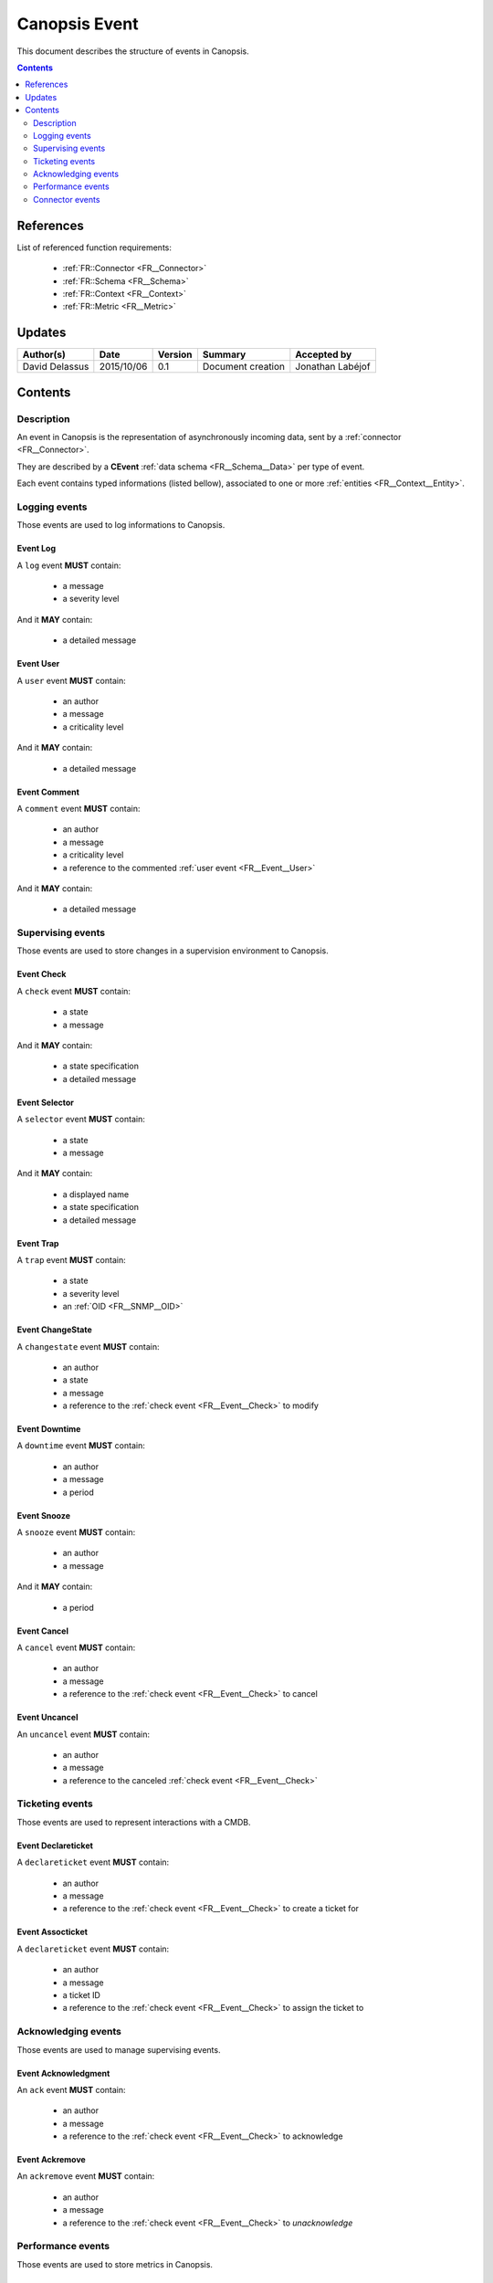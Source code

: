 .. _FR__Event:

==============
Canopsis Event
==============

This document describes the structure of events in Canopsis.

.. contents::
   :depth: 2

----------
References
----------

List of referenced function requirements:

 - :ref:`FR::Connector <FR__Connector>`
 - :ref:`FR::Schema <FR__Schema>`
 - :ref:`FR::Context <FR__Context>`
 - :ref:`FR::Metric <FR__Metric>`

-------
Updates
-------

.. csv-table::
   :header: "Author(s)", "Date", "Version", "Summary", "Accepted by"

   "David Delassus", "2015/10/06", "0.1", "Document creation", "Jonathan Labéjof"

--------
Contents
--------

Description
-----------

An event in Canopsis is the representation of asynchronously incoming data, sent by
a :ref:`connector <FR__Connector>`.

They are described by a **CEvent** :ref:`data schema <FR__Schema__Data>` per type of event.

Each event contains typed informations (listed bellow), associated to one or more :ref:`entities <FR__Context__Entity>`.

Logging events
--------------

Those events are used to log informations to Canopsis.

.. _FR__Event__Log:

Event Log
~~~~~~~~~

A ``log`` event **MUST** contain:

 - a message
 - a severity level

And it **MAY** contain:

 - a detailed message

.. _FR__Event__User:

Event User
~~~~~~~~~~

A ``user`` event **MUST** contain:

 - an author
 - a message
 - a criticality level

And it **MAY** contain:

 - a detailed message

.. _FR__Event__Comment:

Event Comment
~~~~~~~~~~~~~

A ``comment`` event **MUST** contain:

 - an author
 - a message
 - a criticality level
 - a reference to the commented :ref:`user event <FR__Event__User>`

And it **MAY** contain:

 - a detailed message

Supervising events
------------------

Those events are used to store changes in a supervision environment to Canopsis.

.. _FR__Event__Check:

Event Check
~~~~~~~~~~~

A ``check`` event **MUST** contain:

 - a state
 - a message

And it **MAY** contain:

 - a state specification
 - a detailed message

.. _FR__Event__Selector:

Event Selector
~~~~~~~~~~~~~~

A ``selector`` event **MUST** contain:

 - a state
 - a message

And it **MAY** contain:

 - a displayed name
 - a state specification
 - a detailed message

.. _FR__Event__Trap:

Event Trap
~~~~~~~~~~

A ``trap`` event **MUST** contain:

 - a state
 - a severity level
 - an :ref:`OID <FR__SNMP__OID>`

.. _FR__Event__Changestate:

Event ChangeState
~~~~~~~~~~~~~~~~~

A ``changestate`` event **MUST** contain:

 - an author
 - a state
 - a message
 - a reference to the :ref:`check event <FR__Event__Check>` to modify

.. _FR__Event__Downtime:

Event Downtime
~~~~~~~~~~~~~~

A ``downtime`` event **MUST** contain:

 - an author
 - a message
 - a period

.. _FR__Event__Cancel:

Event Snooze
~~~~~~~~~~~~

A ``snooze`` event **MUST** contain:

 - an author
 - a message

And it **MAY** contain:

 - a period

.. _FR__Event__Snooze:

Event Cancel
~~~~~~~~~~~~

A ``cancel`` event **MUST** contain:

 - an author
 - a message
 - a reference to the :ref:`check event <FR__Event__Check>` to cancel

.. _FR__Event__Uncancel:

Event Uncancel
~~~~~~~~~~~~~~

An ``uncancel`` event **MUST** contain:

 - an author
 - a message
 - a reference to the canceled :ref:`check event <FR__Event__Check>`

Ticketing events
----------------

Those events are used to represent interactions with a CMDB.

.. _FR__Event__Declareticket:

Event Declareticket
~~~~~~~~~~~~~~~~~~~

A ``declareticket`` event **MUST** contain:

 - an author
 - a message
 - a reference to the :ref:`check event <FR__Event__Check>` to create a ticket for

.. _FR__Event__Assocticket:

Event Assocticket
~~~~~~~~~~~~~~~~~

A ``declareticket`` event **MUST** contain:

 - an author
 - a message
 - a ticket ID
 - a reference to the :ref:`check event <FR__Event__Check>` to assign the ticket to

Acknowledging events
--------------------

Those events are used to manage supervising events.

.. _FR__Event__Ack:

Event Acknowledgment
~~~~~~~~~~~~~~~~~~~~

An ``ack`` event **MUST** contain:

 - an author
 - a message
 - a reference to the :ref:`check event <FR__Event__Check>` to acknowledge

.. _FR__Event__Ackremove:

Event Ackremove
~~~~~~~~~~~~~~~

An ``ackremove`` event **MUST** contain:

 - an author
 - a message
 - a reference to the :ref:`check event <FR__Event__Check>` to *unacknowledge*

Performance events
------------------

Those events are used to store metrics in Canopsis.

.. _FR__Event__Perf:

Event perf
~~~~~~~~~~

A ``perf`` event **MUST** contain:

 - one or more :ref:`metric <FR__Metric>`

**NB:** ``perf`` events are not stored and can be included in every other events.

Connector events
----------------

Those events are used to control remote :ref:`connectors <FR__Connector>`.

Event enable
~~~~~~~~~~~~

An ``enableconnector`` has no supplementary informations.

Event disable
~~~~~~~~~~~~~

A ``disableconnector`` has no supplementary informations.

Event getconf
~~~~~~~~~~~~~

A ``getconfconnector`` has no supplementary informations.

Event setconf
~~~~~~~~~~~~~

A ``setconfconnector`` has no supplementary informations.

Event getstate
~~~~~~~~~~~~~~

A ``getstateconnector`` has no supplementary informations.
